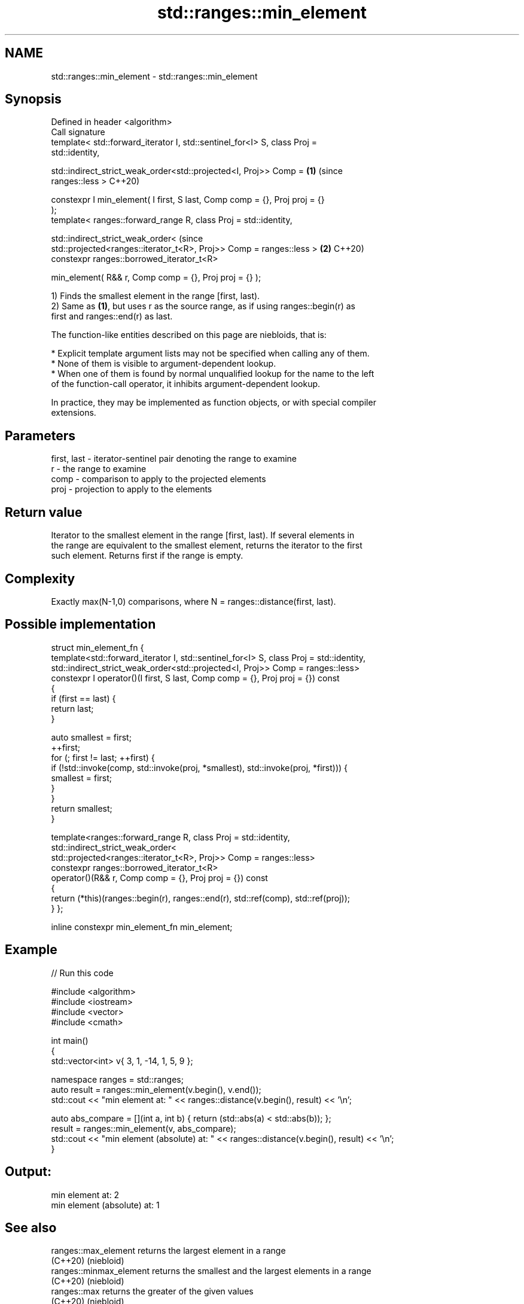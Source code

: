 .TH std::ranges::min_element 3 "2022.07.31" "http://cppreference.com" "C++ Standard Libary"
.SH NAME
std::ranges::min_element \- std::ranges::min_element

.SH Synopsis
   Defined in header <algorithm>
   Call signature
   template< std::forward_iterator I, std::sentinel_for<I> S, class Proj =
   std::identity,

   std::indirect_strict_weak_order<std::projected<I, Proj>> Comp =          \fB(1)\fP (since
   ranges::less >                                                               C++20)

   constexpr I min_element( I first, S last, Comp comp = {}, Proj proj = {}
   );
   template< ranges::forward_range R, class Proj = std::identity,

   std::indirect_strict_weak_order<                                             (since
   std::projected<ranges::iterator_t<R>, Proj>> Comp = ranges::less >       \fB(2)\fP C++20)
   constexpr ranges::borrowed_iterator_t<R>

   min_element( R&& r, Comp comp = {}, Proj proj = {} );

   1) Finds the smallest element in the range [first, last).
   2) Same as \fB(1)\fP, but uses r as the source range, as if using ranges::begin(r) as
   first and ranges::end(r) as last.

   The function-like entities described on this page are niebloids, that is:

     * Explicit template argument lists may not be specified when calling any of them.
     * None of them is visible to argument-dependent lookup.
     * When one of them is found by normal unqualified lookup for the name to the left
       of the function-call operator, it inhibits argument-dependent lookup.

   In practice, they may be implemented as function objects, or with special compiler
   extensions.

.SH Parameters

   first, last - iterator-sentinel pair denoting the range to examine
   r           - the range to examine
   comp        - comparison to apply to the projected elements
   proj        - projection to apply to the elements

.SH Return value

   Iterator to the smallest element in the range [first, last). If several elements in
   the range are equivalent to the smallest element, returns the iterator to the first
   such element. Returns first if the range is empty.

.SH Complexity

   Exactly max(N-1,0) comparisons, where N = ranges::distance(first, last).

.SH Possible implementation

struct min_element_fn {
  template<std::forward_iterator I, std::sentinel_for<I> S, class Proj = std::identity,
           std::indirect_strict_weak_order<std::projected<I, Proj>> Comp = ranges::less>
  constexpr I operator()(I first, S last, Comp comp = {}, Proj proj = {}) const
  {
    if (first == last) {
      return last;
    }

    auto smallest = first;
    ++first;
    for (; first != last; ++first) {
        if (!std::invoke(comp, std::invoke(proj, *smallest), std::invoke(proj, *first))) {
            smallest = first;
        }
    }
    return smallest;
  }

  template<ranges::forward_range R, class Proj = std::identity,
           std::indirect_strict_weak_order<
               std::projected<ranges::iterator_t<R>, Proj>> Comp = ranges::less>
  constexpr ranges::borrowed_iterator_t<R>
  operator()(R&& r, Comp comp = {}, Proj proj = {}) const
  {
    return (*this)(ranges::begin(r), ranges::end(r), std::ref(comp), std::ref(proj));
  }
};

inline constexpr min_element_fn min_element;

.SH Example


// Run this code

 #include <algorithm>
 #include <iostream>
 #include <vector>
 #include <cmath>

 int main()
 {
     std::vector<int> v{ 3, 1, -14, 1, 5, 9 };

     namespace ranges = std::ranges;
     auto result = ranges::min_element(v.begin(), v.end());
     std::cout << "min element at: " << ranges::distance(v.begin(), result) << '\\n';

     auto abs_compare = [](int a, int b) { return (std::abs(a) < std::abs(b)); };
     result = ranges::min_element(v, abs_compare);
     std::cout << "min element (absolute) at: " << ranges::distance(v.begin(), result) << '\\n';
 }

.SH Output:

 min element at: 2
 min element (absolute) at: 1

.SH See also

   ranges::max_element    returns the largest element in a range
   (C++20)                (niebloid)
   ranges::minmax_element returns the smallest and the largest elements in a range
   (C++20)                (niebloid)
   ranges::max            returns the greater of the given values
   (C++20)                (niebloid)
   min_element            returns the smallest element in a range
                          \fI(function template)\fP
